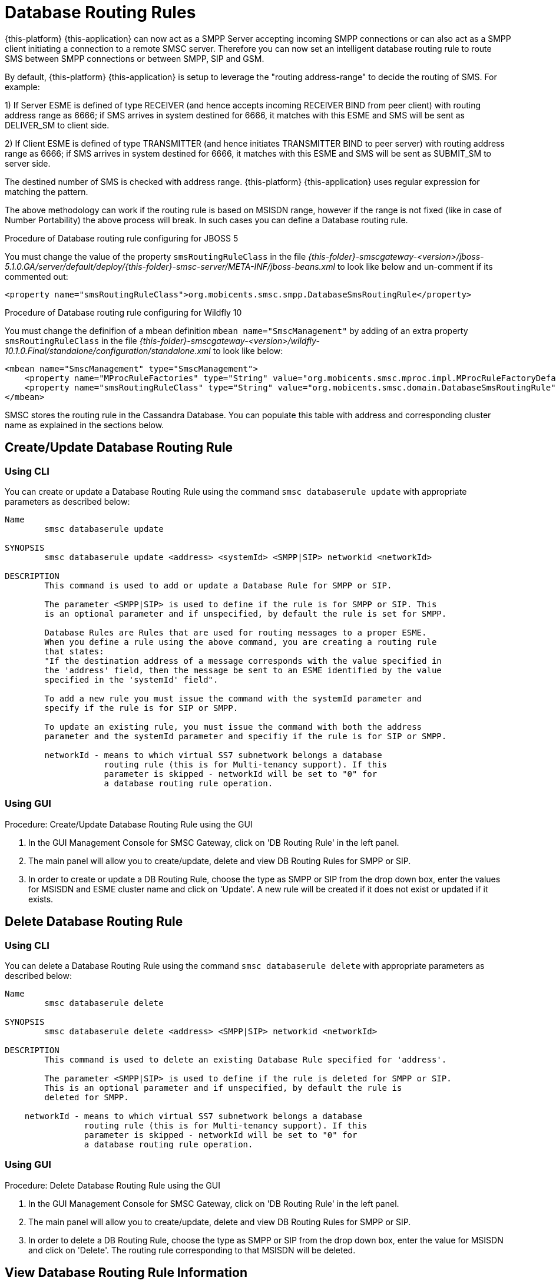 
[[_db_routing_rule_settings]]
= Database Routing Rules

{this-platform} {this-application} can now act as a SMPP Server accepting incoming SMPP connections or can also act as a SMPP client initiating a connection to a remote SMSC server.
Therefore you can now set an intelligent database routing rule to route SMS between SMPP connections or between SMPP, SIP and GSM. 

By default, {this-platform} {this-application} is setup to leverage the "routing address-range" to decide the routing of SMS.
For example: 

1) If Server ESME is defined of type RECEIVER (and hence accepts incoming RECEIVER BIND from peer client) with routing address range as 6666; if SMS arrives in system destined for 6666, it matches with this ESME and SMS will be sent as DELIVER_SM to client side.
 

2) If Client ESME is defined of type TRANSMITTER (and hence initiates TRANSMITTER BIND to peer server) with routing address range as 6666; if SMS arrives in system destined for 6666, it matches with this ESME and SMS will be sent as SUBMIT_SM to server side. 

The destined number of SMS is checked with address range. {this-platform} {this-application} uses regular expression for matching the pattern. 

The above methodology can work if the routing rule is based on MSISDN range, however if the range is not fixed (like in case of Number Portability) the above process will break.
In such cases you can define a Database routing rule.

.Procedure of Database routing rule configuring for JBOSS 5
You must change the value of the property `smsRoutingRuleClass` in the file [path]_{this-folder}-smscgateway-<version>/jboss-5.1.0.GA/server/default/deploy/{this-folder}-smsc-server/META-INF/jboss-beans.xml_ to look like below and un-comment if its commented out: 
----

<property name="smsRoutingRuleClass">org.mobicents.smsc.smpp.DatabaseSmsRoutingRule</property>
----

.Procedure of Database routing rule configuring for Wildfly 10
You must change the definifion of a mbean definition `mbean name="SmscManagement"` by adding of an extra property `smsRoutingRuleClass`
 in the file [path]_{this-folder}-smscgateway-<version>/wildfly-10.1.0.Final/standalone/configuration/standalone.xml_ to look like below: 
----
<mbean name="SmscManagement" type="SmscManagement">
    <property name="MProcRuleFactories" type="String" value="org.mobicents.smsc.mproc.impl.MProcRuleFactoryDefault"/>
    <property name="smsRoutingRuleClass" type="String" value="org.mobicents.smsc.domain.DatabaseSmsRoutingRule"/>
</mbean>
----


SMSC stores the routing rule in the Cassandra Database.
You can populate this table with address and corresponding cluster name as explained in the sections below. 

[[_update_db_rule]]
== Create/Update Database Routing Rule

[[_update_db_rule_cli]]
=== Using CLI

You can create or update a Database Routing Rule using the command `smsc databaserule update` with appropriate parameters as described below: 

----

Name
	smsc databaserule update

SYNOPSIS
	smsc databaserule update <address> <systemId> <SMPP|SIP> networkid <networkId>

DESCRIPTION
	This command is used to add or update a Database Rule for SMPP or SIP. 

	The parameter <SMPP|SIP> is used to define if the rule is for SMPP or SIP. This 
	is an optional parameter and if unspecified, by default the rule is set for SMPP.
 	
	Database Rules are Rules that are used for routing messages to a proper ESME. 
	When you define a rule using the above command, you are creating a routing rule
	that states:
	"If the destination address of a message corresponds with the value specified in
	the 'address' field, then the message be sent to an ESME identified by the value
	specified in the 'systemId' field".

	To add a new rule you must issue the command with the systemId parameter and
	specify if the rule is for SIP or SMPP.

	To update an existing rule, you must issue the command with both the address 
	parameter and the systemId parameter and specifiy if the rule is for SIP or SMPP.

	networkId - means to which virtual SS7 subnetwork belongs a database
	            routing rule (this is for Multi-tenancy support). If this
	            parameter is skipped - networkId will be set to "0" for
	            a database routing rule operation.
----

[[_update_db_rule_gui]]
=== Using GUI

.Procedure: Create/Update Database Routing Rule using the GUI
. In the GUI Management Console for SMSC Gateway, click on 'DB Routing Rule' in the left panel. 
. The main panel will allow you to create/update, delete and view DB Routing Rules for SMPP or SIP. 
. In order to create or update a DB Routing Rule, choose the type as SMPP or SIP from the drop down box, enter the values for MSISDN and ESME cluster name and click on 'Update'. A new rule will be created if it does not exist or updated if it exists.

[[_delete_db_rule]]
== Delete Database Routing Rule

[[_delete_db_rule_cli]]
=== Using CLI

You can delete a Database Routing Rule using the command `smsc databaserule delete` with appropriate parameters as described below: 

----

Name
	smsc databaserule delete

SYNOPSIS
	smsc databaserule delete <address> <SMPP|SIP> networkid <networkId>

DESCRIPTION
	This command is used to delete an existing Database Rule specified for 'address'.

	The parameter <SMPP|SIP> is used to define if the rule is deleted for SMPP or SIP. 
	This is an optional parameter and if unspecified, by default the rule is 
	deleted for SMPP. 

    networkId - means to which virtual SS7 subnetwork belongs a database
                routing rule (this is for Multi-tenancy support). If this
                parameter is skipped - networkId will be set to "0" for
                a database routing rule operation.
----

[[_delete_db_rule_gui]]
=== Using GUI

.Procedure: Delete Database Routing Rule using the GUI
. In the GUI Management Console for SMSC Gateway, click on 'DB Routing Rule' in the left panel. 
. The main panel will allow you to create/update, delete and view DB Routing Rules for SMPP or SIP. 
. In order to delete a DB Routing Rule, choose the type as SMPP or SIP from the drop down box, enter the value for MSISDN and click on 'Delete'. The routing rule corresponding to that MSISDN will be deleted.

[[_get_db_rule]]
== View Database Routing Rule Information

[[_get_db_rule_cli]]
=== Using CLI

You can view a Database Routing Rule using the command `smsc databaserule get` with appropriate parameters as described below: 

----

Name
	smsc databaserule get

SYNOPSIS
	smsc databaserule get <address> <SMPP|SIP> networkid <networkId>

DESCRIPTION
	This command is used to view the details of an existing Database Rule specified 
	for 'address'. 

	The parameter <SMPP|SIP> is used to define if the rule is to be viewed for SMPP 
	or SIP. This is an optional parameter and if unspecified, by default the rule is 
	retrieved for SMPP. 

    networkId - means to which virtual SS7 subnetwork belongs a database
                routing rule (this is for Multi-tenancy support). If this
                parameter is skipped - networkId will be set to "0" for
                a database routing rule operation.
----

[[_get_db_rule_gui]]
=== Using GUI

.Procedure: View Database Routing Rule using the GUI
. In the GUI Management Console for SMSC Gateway, click on 'DB Routing Rule' in the left panel. 
. The main panel will allow you to create/update, delete and view DB Routing Rules for SMPP or SIP. 
. In order to view a DB Routing Rule, choose the type as SMPP or SIP from the drop down box, enter the value for MSISDN and click on 'View'. The routing rule corresponding to that MSISDN will be displayed.

[[_getrange_db_rule]]
== Retrieve a range of Database Routing Rules

[[_getrange_db_rule_cli]]
=== Using CLI

You can retrieve a range of Database Routing Rules using the command `smsc databaserule getrange` with appropriate parameters as described below: 

----

Name
	smsc databaserule getrange

SYNOPSIS
	smsc databaserule getrange <SMPP|SIP> <address>

DESCRIPTION
	This command is used to retrieve a list of database rules as text data. 

PARAMETERS
	Standard Parameters:
	<SMPP|SIP> -	This parameter is used to specify if you wish to retrieve the
			range corresponding to SMPP or SIP.	

	Optional Parameters:
	<address> - 	If a value is not specified for <address>, then the command will 
			retrieve the first 100 database rules. 

			If <address> is specified, then the command will retrieve a list 
			of 100 database rules starting from the record next to the record 
			with address='address'.
----
